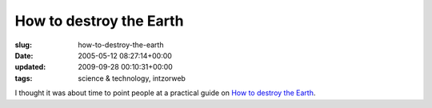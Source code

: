 How to destroy the Earth
========================

:slug: how-to-destroy-the-earth
:date: 2005-05-12 08:27:14+00:00
:updated: 2009-09-28 00:10:31+00:00
:tags: science & technology, intzorweb

I thought it was about time to point people at a practical guide on `How
to destroy the Earth <https://qntm.org/destroy>`__.
